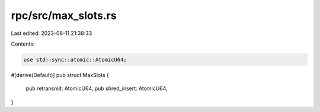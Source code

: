 rpc/src/max_slots.rs
====================

Last edited: 2023-08-11 21:38:33

Contents:

.. code-block:: rs

    use std::sync::atomic::AtomicU64;

#[derive(Default)]
pub struct MaxSlots {
    pub retransmit: AtomicU64,
    pub shred_insert: AtomicU64,
}


